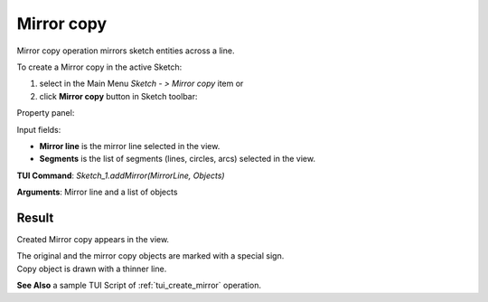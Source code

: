
Mirror copy
===========

Mirror copy operation mirrors sketch entities across a line.

To create a Mirror copy in the active Sketch:

#. select in the Main Menu *Sketch - > Mirror copy* item  or
#. click **Mirror copy** button in Sketch toolbar:

.. image:: images/mirror.png
   :align: center

.. centered::
   **Mirror copy**  button

Property panel:

.. image:: images/Mirror_panel.png
  :align: center

.. centered::
   Mirror copy

Input fields:

- **Mirror line** is the mirror line selected in the view.
- **Segments** is the list of segments (lines, circles, arcs) selected in the view.

**TUI Command**: *Sketch_1.addMirror(MirrorLine, Objects)*

**Arguments**:   Mirror line and a list of objects

Result
""""""

Created Mirror copy appears in the view.

| The original and the mirror copy objects are marked with a special sign.
| Copy object is drawn with a thinner line.

.. image:: images/Mirror_res.png
	   :align: center

.. centered::
   Mirror copy created

**See Also** a sample TUI Script of :ref:`tui_create_mirror` operation.